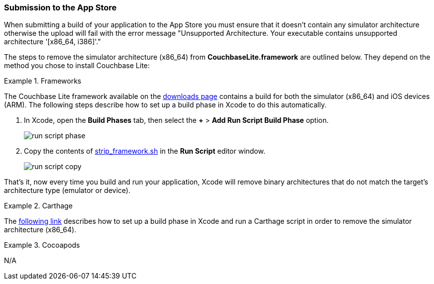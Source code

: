 === Submission to the App Store

When submitting a build of your application to the App Store you must ensure that it doesn't contain any simulator architecture otherwise the upload will fail with the error message "Unsupported Architecture. Your executable contains unsupported architecture '[x86_64, i386]'."

The steps to remove the simulator architecture (x86_64) from **CouchbaseLite.framework** are outlined below. They depend on the method you chose to install Couchbase Lite:

[.tabs]
=====
.Frameworks
[.tab]
====
The Couchbase Lite framework available on the link:https://couchbase.com/downloads[downloads page] contains a build for both the simulator (x86_64) and iOS devices (ARM). The following steps describe how to set up a build phase in Xcode to do this automatically.

. In Xcode, open the *Build Phases* tab, then select the *+* > *Add Run Script Build Phase* option.
+
image:run-script-phase.png[]
+
. Copy the contents of link:https://raw.githubusercontent.com/couchbase/couchbase-lite-ios/master/Scripts/strip_frameworks.sh[strip_framework.sh] in the *Run Script* editor window.
+
image::run-script-copy.png[]

That's it, now every time you build and run your application, Xcode will remove binary architectures that do not match the target's architecture type (emulator or device).
====
.Carthage
[.tab]
====
The link:https://github.com/Carthage/Carthage/blob/5fd867c4895b4f59d70181dec169a1644f4430e3/README.md#adding-frameworks-to-an-application[following link] describes how to set up a build phase in Xcode and run a Carthage script in order to remove the simulator architecture (x86_64).
====
.Cocoapods
[.tab]
====
N/A
====
=====